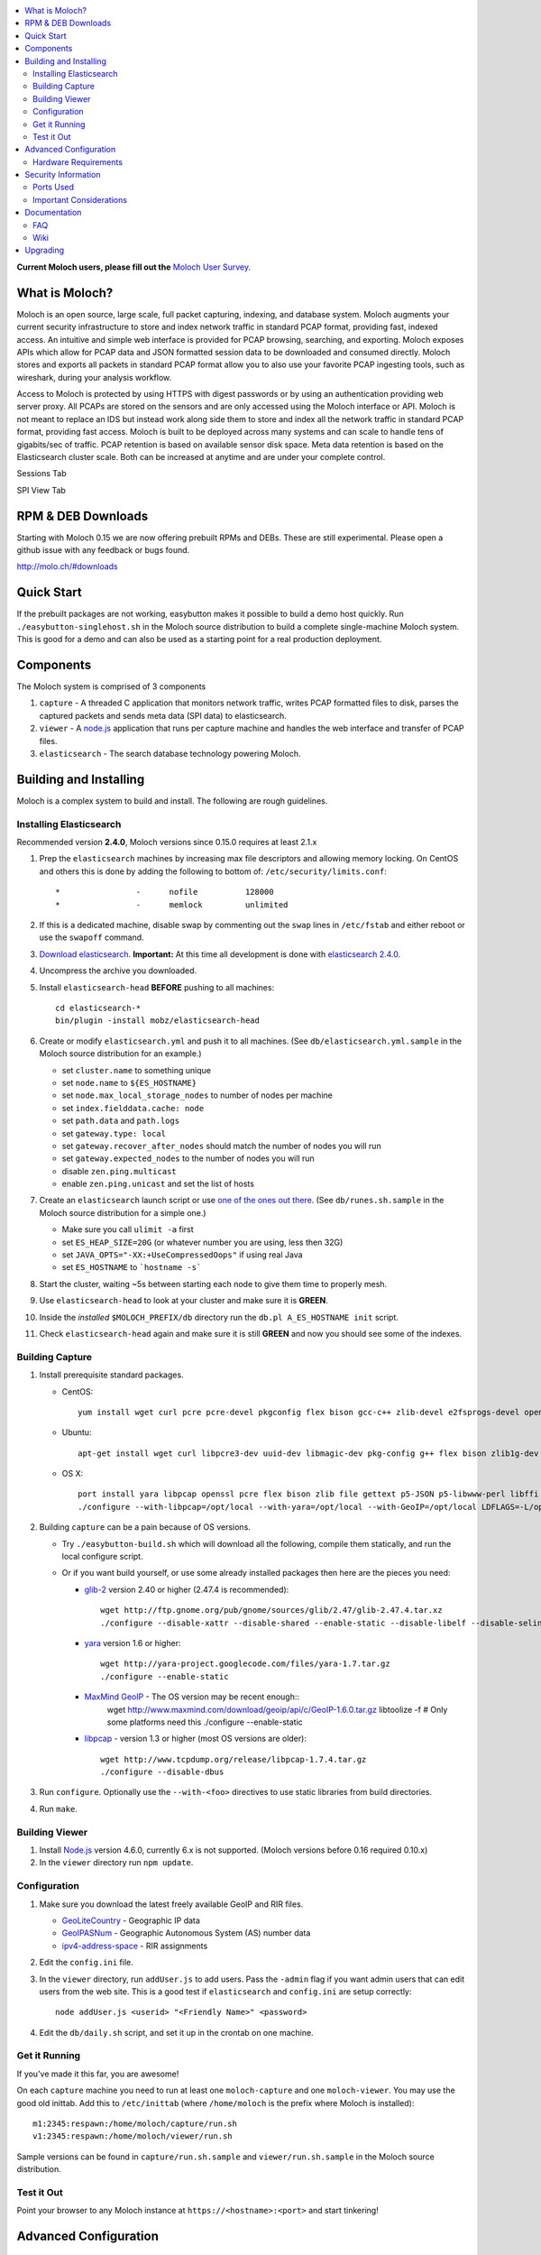 .. contents::
    :local:
    :depth: 2
    
**Current Moloch users, please fill out the** `Moloch User Survey <https://docs.google.com/forms/d/1weLp8P18IUgVBSJ5saU3ee5cJhXksRg6XYtDxMQLirY/viewform>`_.

What is Moloch?
===============

Moloch is an open source, large scale, full packet capturing, indexing, and database system. Moloch augments your current security infrastructure to store and index network traffic in standard PCAP format, providing fast, indexed access. An intuitive and simple web interface is provided for PCAP browsing, searching, and exporting. Moloch exposes APIs which allow for PCAP data and JSON formatted session data to be downloaded and consumed directly. Moloch stores and exports all packets in standard PCAP format allow you to also use your favorite PCAP ingesting tools, such as wireshark, during your analysis workflow.

Access to Moloch is protected by using HTTPS with digest passwords or by using an authentication providing web server proxy. All PCAPs are stored on the sensors and are only accessed using the Moloch interface or API. Moloch is not meant to replace an IDS but instead work along side them to store and index all the network traffic in standard PCAP format, providing fast access.  Moloch is built to be deployed across many systems and can scale to handle tens of gigabits/sec of traffic. PCAP retention is based on available sensor disk space. Meta data retention is based on the Elasticsearch cluster scale. Both can be increased at anytime and are under your complete control.


Sessions Tab

.. image:: https://raw.github.com/wiki/aol/moloch/sessions.png
    :width: 300px
    :align: center
    :alt: Sample sessions screen shot


SPI View Tab

.. image:: https://raw.github.com/wiki/aol/moloch/spiview.png
    :width: 300px
    :align: center
    :alt: Sample spiview screen shot

.. _downloads:
RPM & DEB Downloads
===================

Starting with Moloch 0.15 we are now offering prebuilt RPMs and DEBs.  
These are still experimental. Please open a github issue with any feedback or bugs found.

http://molo.ch/#downloads

.. _quick-start:

Quick Start
===========

If the prebuilt packages are not working, easybutton makes it possible to build a demo host quickly. Run ``./easybutton-singlehost.sh`` in the Moloch source distribution to build a complete single-machine Moloch system. This is good for a demo and can also be used as a starting point for a real production deployment.

.. _components:

Components
==========

The Moloch system is comprised of 3 components

1. ``capture`` - A threaded C application that monitors network traffic, writes PCAP formatted files to disk, parses the captured packets and sends meta data (SPI data) to elasticsearch.

2. ``viewer`` - A `node.js <http://nodejs.org/>`_ application that runs per capture machine and handles the web interface and transfer of PCAP files.

3. ``elasticsearch`` - The search database technology powering Moloch.

.. _install:

Building and Installing
=======================

Moloch is a complex system to build and install. The following are rough guidelines.

.. _install-elasticsearch:

Installing Elasticsearch
------------------------

Recommended version **2.4.0**, Moloch versions since 0.15.0 requires at least 2.1.x

1. Prep the ``elasticsearch`` machines by increasing max file descriptors and allowing memory locking. 
   On CentOS and others this is done by adding the following to bottom of: 
   ``/etc/security/limits.conf``::

    *                -      nofile          128000
    *                -      memlock         unlimited

2. If this is a dedicated machine, disable swap by commenting out the ``swap`` lines in ``/etc/fstab`` and either reboot or use the ``swapoff`` command.

3. `Download elasticsearch <https://www.elastic.co/downloads/elasticsearch>`_.
   **Important:** At this time all development is done with `elasticsearch
   2.4.0 <https://www.elastic.co/downloads/past-releases/elasticsearch-2-4-0>`_.

4. Uncompress the archive you downloaded.

5. Install ``elasticsearch-head`` **BEFORE** pushing to all machines::

    cd elasticsearch-*
    bin/plugin -install mobz/elasticsearch-head

6. Create or modify ``elasticsearch.yml`` and push it to all machines. (See ``db/elasticsearch.yml.sample`` in the Moloch source distribution for an example.)
   
   - set ``cluster.name`` to something unique
   - set ``node.name`` to ``${ES_HOSTNAME}``
   - set ``node.max_local_storage_nodes`` to number of nodes per machine
   - set ``index.fielddata.cache: node``
   - set ``path.data`` and ``path.logs``
   - set ``gateway.type: local``
   - set ``gateway.recover_after_nodes`` should match the number of nodes you
     will run 
   - set ``gateway.expected_nodes`` to the number of nodes you will run
   - disable ``zen.ping.multicast``
   - enable ``zen.ping.unicast`` and set the list of hosts

7. Create an ``elasticsearch`` launch script or use `one of the ones out there <https://gist.github.com/3569769>`_. (See ``db/runes.sh.sample`` in the Moloch source distribution for a simple one.)

   - Make sure you call ``ulimit -a`` first 
   - set ``ES_HEAP_SIZE=20G`` (or whatever number you are using, less then 32G) 
   - set ``JAVA_OPTS="-XX:+UseCompressedOops"`` if using real Java
   - set ``ES_HOSTNAME`` to ```hostname -s```

8. Start the cluster, waiting ~5s between starting each node to give them time to properly mesh.

9. Use ``elasticsearch-head`` to look at your cluster and make sure it is **GREEN**.

10. Inside the *installed* ``$MOLOCH_PREFIX/db`` directory run the 
    ``db.pl A_ES_HOSTNAME init`` script.

11. Check ``elasticsearch-head`` again and make sure it is still **GREEN** and now you should see some of the indexes.

.. _building-capture:

Building Capture
----------------

1. Install prerequisite standard packages.

   - CentOS::

        yum install wget curl pcre pcre-devel pkgconfig flex bison gcc-c++ zlib-devel e2fsprogs-devel openssl-devel file-devel make gettext libuuid-devel perl-JSON bzip2-libs bzip2-devel perl-libwww-perl libpng-devel xz libffi-devel

   - Ubuntu::
    
        apt-get install wget curl libpcre3-dev uuid-dev libmagic-dev pkg-config g++ flex bison zlib1g-dev libffi-dev gettext libgeoip-dev make libjson-perl libbz2-dev libwww-perl libpng-dev xz-utils libffi-dev

   - OS X::

        port install yara libpcap openssl pcre flex bison zlib file gettext p5-JSON p5-libwww-perl libffi xz ossp-uuid libgeoip glib2
        ./configure --with-libpcap=/opt/local --with-yara=/opt/local --with-GeoIP=/opt/local LDFLAGS=-L/opt/local/lib --with-glib2=no GLIB2_CFLAGS="-I/opt/local/include/glib-2.0 -I/opt/local/lib/glib-2.0/include" GLIB2_LIBS="-L/opt/local/lib -lglib-2.0 -lgmodule-2.0 -lgobject-2.0 -lgio-2.0"

2. Building ``capture`` can be a pain because of OS versions.

   - Try ``./easybutton-build.sh`` which will download all the following, compile them statically, and run the local configure script.
   - Or if you want build yourself, or use some already installed packages then here are the pieces you need:

     + `glib-2 <http://ftp.gnome.org/pub/gnome/sources/glib>`_ version 2.40 or
       higher (2.47.4 is recommended)::

            wget http://ftp.gnome.org/pub/gnome/sources/glib/2.47/glib-2.47.4.tar.xz
            ./configure --disable-xattr --disable-shared --enable-static --disable-libelf --disable-selinux

     + `yara <http://yara-project.googlecode.com>`_ version 1.6 or higher::

            wget http://yara-project.googlecode.com/files/yara-1.7.tar.gz
            ./configure --enable-static

     + `MaxMind GeoIP <http://www.maxmind.com/app/c>`_ - The OS version may be recent enough::
            wget http://www.maxmind.com/download/geoip/api/c/GeoIP-1.6.0.tar.gz
            libtoolize -f # Only some platforms need this
            ./configure --enable-static

     + `libpcap <http://www.tcpdump.org/#latest-release>`_ - version 1.3 or higher (most OS versions are older)::
       
             wget http://www.tcpdump.org/release/libpcap-1.7.4.tar.gz
             ./configure --disable-dbus

3. Run ``configure``. Optionally use the ``--with-<foo>`` directives to use static libraries from build directories.

4. Run ``make``.

.. _building-viewer:

Building Viewer
---------------
1. Install `Node.js <http://nodejs.org/>`_ version 4.6.0, currently 6.x is not supported.  (Moloch versions before 0.16 required 0.10.x)

2. In the ``viewer`` directory run ``npm update``.

.. _configuration:

Configuration
-------------

1. Make sure you download the latest freely available GeoIP and RIR files. 

   - `GeoLiteCountry <http://geolite.maxmind.com/download/geoip/database/GeoLiteCountry/GeoIP.dat.gz>`_ - Geographic IP data
   - `GeoIPASNum <http://www.maxmind.com/download/geoip/database/asnum/GeoIPASNum.dat.gz>`_ - Geographic Autonomous System (AS) number data
   - `ipv4-address-space <https://www.iana.org/assignments/ipv4-address-space/ipv4-address-space.csv>`_ - RIR assignments   

2. Edit the ``config.ini`` file.
   
3. In the ``viewer`` directory, run ``addUser.js`` to add users. Pass the ``-admin`` flag if you want admin users that can edit users from the web site. This is a good test if ``elasticsearch`` and ``config.ini`` are setup correctly::

    node addUser.js <userid> "<Friendly Name>" <password>

4. Edit the ``db/daily.sh`` script, and set it up in the crontab on one
   machine.

.. _running:

Get it Running
--------------

If you've made it this far, you are awesome!

On each ``capture`` machine you need to run at least one ``moloch-capture`` and one ``moloch-viewer``. You may use the good old inittab. Add this to ``/etc/inittab`` (where ``/home/moloch`` is the prefix where Moloch is installed)::

    m1:2345:respawn:/home/moloch/capture/run.sh
    v1:2345:respawn:/home/moloch/viewer/run.sh

Sample versions can be found in ``capture/run.sh.sample`` and ``viewer/run.sh.sample`` in the Moloch source distribution.

.. _test:

Test it Out
-----------

Point your browser to any Moloch instance at ``https://<hostname>:<port>`` and start tinkering!

.. _advanced:

Advanced Configuration
======================

.. _hardware-reqs:

Hardware Requirements
---------------------

Moloch is built to run across many machines for large deployments. The following are rough guidelines for capturing large amounts of data with high bit rates, obviously tailor for your specific situation.  It is not recommended to run the ``capture`` and ``elasticsearch``  processes on the same machines for highly utilized GigE networks.

For demo, small network, or home installations everything on a single machine is fine.

1. Moloch ``capture``/``viewer`` systems

   * One dedicated management network interface and CPU for OS
   * For each network interface being monitored recommend ~10G of memory and another dedicated CPU
   * If running suricata or another IDS add an additional two (2) CPUs per interface, and an additional 5G memory (or more depending on IDS requirements)
   * Disk space to store the PCAP files: We recommend at least 10TB, xfs (with inode64 option set in fstab), RAID 5, at least 5 spindles)
   * Disable swap by removing it from fstab
   * If networks are highly utilized and running IDS then CPU affinity is required
   * See `FAQ Entry <https://github.com/aol/moloch/wiki/FAQ#What_kind_of_capture_machines_should_we_buy>`_

2. Moloch ``elasticsearch`` systems (some black magic here!)

   * ``1/4 * Average_Total_Gigabit_Sec * Number_of_Days_of_History`` is a **ROUGH** guideline for number of ``elasticsearch`` instances (nodes) required. (Example: 1/4 * 8 Average Gb/s * 7 days = 14 nodes)
   * Each ``elasticsearch`` node should have ~30G-64G memory (20G-32G [no more!] for the java process, at least 10G for the OS disk cache)
   * You can have multiple nodes per machine (Example 128G machine can have 2 ES nodes, 32G for each of the java processes and 64G saved for the disk cache)
   * Disable swap by removing it from fstab
   * Obviously the more nodes, the faster responses will be
   * You can always add more nodes, but it's hard to remove nodes
   * See `FAQ Entry <https://github.com/aol/moloch/wiki/FAQ#How_many_elasticsearch_nodes_or_machines_do_I_need>`_

Example Configuration
~~~~~~~~~~~~~~~~~~~~~

Here is an example system setup for monitoring 8x GigE highly-utilized networks, with an average of ~5 Gigabit/sec, with ~7 days of pcap storage.

* ``capture``/``viewer`` machines
 
  - 8x PenguinComputing Relion 4724 
  - 48GB of memory 
  - 40TB of disk-
  - Running Moloch and `Suricata <http://suricata-ids.org/>`_

* ``elasticsearch`` machines

  - 10x HP DL380-G7
  - 128GB of memory
  - 6TB of disk
  - Each system running 2 nodes

.. _security:

Security Information
====================

.. _security-ports:

Ports Used
----------

* tcp 8005 - Moloch web interface
* tcp 9200-920x (configurable upper limit) - Elasticsearch service ports
* tcp 9300-930x (configurable upper limit) - Elasticsearch mesh connections

.. _security-tips:

Important Considerations
------------------------

* Elasticsearch provides NO security, so ``iptables`` MUST be used allowing only Moloch machines to talk to the ``elasticsearch`` machines (ports 9200-920x) and for them to mesh connect (ports 9300-930x).  An example with 3 ES machines 2 nodes each and a viewer only machine::
    for ip in moloches1 moloches2 moloches3 molochvieweronly1; do
      iptables -A INPUT -i eth0 -p tcp --dport 9300 -s $ip -j ACCEPT
      iptables -A INPUT -i eth0 -p tcp --dport 9200 -s $ip -j ACCEPT
      iptables -A INPUT -i eth0 -p tcp --dport 9301 -s $ip -j ACCEPT
      iptables -A INPUT -i eth0 -p tcp --dport 9201 -s $ip -j ACCEPT
    done
    iptables -A INPUT -i eth0 -p tcp --dport 9300 -j DROP
    iptables -A INPUT -i eth0 -p tcp --dport 9200 -j DROP
    iptables -A INPUT -i eth0 -p tcp --dport 9301 -j DROP
    iptables -A INPUT -i eth0 -p tcp --dport 9201 -j DROP
  
* Moloch machines should be locked down, however they need to talk to each other (port 8005), to the elasticsearch machines (ports 9200-920x), and the web interface needs to be open (port 8005).
* Moloch ``viewer`` should be configured to use SSL.

  - It's easiest to use a single certificate with multiple DNs.
  - Make sure you protect the cert on the filesystem with proper file permissions.

* It is possible to set up a Moloch ``viewer`` on a machine that doesn't capture any data that gateways all requests.

  - It is also possible to place apache in front of moloch, so it can handle the authentication and pass the username on to moloch
  - This is how we deploy it

* A shared password stored in the Moloch configuration file is used to encrypt password hashes AND for inter-Moloch communication. 

  - Make sure you protect the config file on the filesystem with proper file permissions.
  - Encrypted password hashes are used so a new password hash can not be inserted into ``elasticsearch`` directly in case it hasn't been secured.

.. _documentation:

Documentation
=============

For now this README is the bulk of the documentation. This will improve over
time. 

.. _faq:

FAQ
---

For answers to frequently asked questions, please see the `FAQ <https://github.com/aol/moloch/wiki/FAQ>`_.

.. _wiki:

Wiki
----

We use GitHub’s built-in wiki located at `https://github.com/aol/moloch/wiki <https://github.com/aol/moloch/wiki>`_.

.. _upgrading:

Upgrading
=========

Currently upgrading from previous versions of Moloch is a manual process, however recorded sessions and pcap files should be retained

* Update the moloch repository from github
* Build the moloch system using "easybutton-build.sh"
* Shut down currently running old capture and viewer processes
* Optionally use "make install" to copy the new binaries and other items and/or push the new items to the capture hosts
* Run "npm update" in the viewer directory if not using "make install"
* Make sure ES is running and update the database using the "db/db.pl host:port upgrade" script
* Start the new capture and viewer processes

